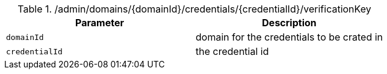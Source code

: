 .+/admin/domains/{domainId}/credentials/{credentialId}/verificationKey+
|===
|Parameter|Description

|`+domainId+`
|domain for the credentials to be crated in

|`+credentialId+`
|the credential id

|===